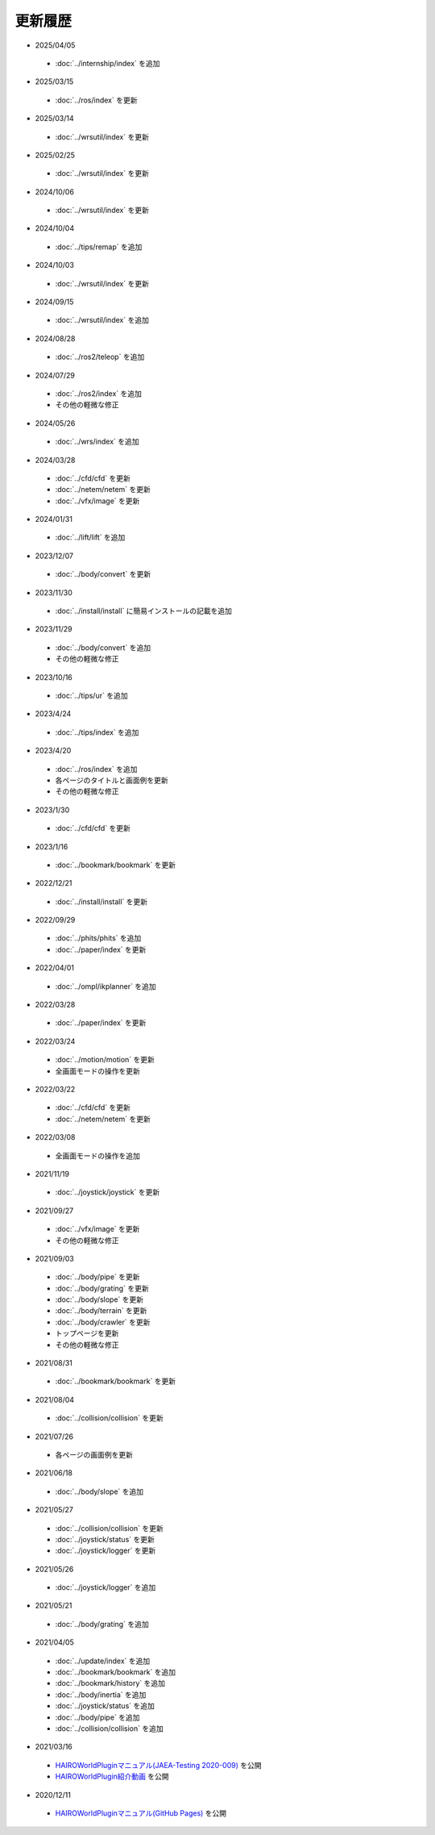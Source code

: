 
更新履歴
========

* 2025/04/05

 * :doc:`../internship/index` を追加

* 2025/03/15

 * :doc:`../ros/index` を更新

* 2025/03/14

 * :doc:`../wrsutil/index` を更新

* 2025/02/25

 * :doc:`../wrsutil/index` を更新

* 2024/10/06

 * :doc:`../wrsutil/index` を更新

* 2024/10/04

 * :doc:`../tips/remap` を追加

* 2024/10/03

 * :doc:`../wrsutil/index` を更新

* 2024/09/15

 * :doc:`../wrsutil/index` を追加

* 2024/08/28

 * :doc:`../ros2/teleop` を追加

* 2024/07/29

 * :doc:`../ros2/index` を追加
 * その他の軽微な修正

* 2024/05/26

 * :doc:`../wrs/index` を追加

* 2024/03/28

 * :doc:`../cfd/cfd` を更新
 * :doc:`../netem/netem` を更新
 * :doc:`../vfx/image` を更新

* 2024/01/31

 * :doc:`../lift/lift` を追加

* 2023/12/07

 * :doc:`../body/convert` を更新

* 2023/11/30

 * :doc:`../install/install` に簡易インストールの記載を追加

* 2023/11/29

 * :doc:`../body/convert` を追加
 * その他の軽微な修正

* 2023/10/16

 * :doc:`../tips/ur` を追加

* 2023/4/24

 * :doc:`../tips/index` を追加

* 2023/4/20

 * :doc:`../ros/index` を追加
 * 各ページのタイトルと画面例を更新
 * その他の軽微な修正

* 2023/1/30

 * :doc:`../cfd/cfd` を更新

* 2023/1/16

 * :doc:`../bookmark/bookmark` を更新

* 2022/12/21

 * :doc:`../install/install` を更新

* 2022/09/29

 * :doc:`../phits/phits` を追加
 * :doc:`../paper/index` を更新


* 2022/04/01

 * :doc:`../ompl/ikplanner` を追加

* 2022/03/28

 * :doc:`../paper/index` を更新

* 2022/03/24

 * :doc:`../motion/motion` を更新
 * 全画面モードの操作を更新

* 2022/03/22

 * :doc:`../cfd/cfd` を更新
 * :doc:`../netem/netem` を更新

* 2022/03/08

 * 全画面モードの操作を追加

* 2021/11/19

 * :doc:`../joystick/joystick` を更新

* 2021/09/27

 * :doc:`../vfx/image` を更新
 * その他の軽微な修正

* 2021/09/03

 * :doc:`../body/pipe` を更新
 * :doc:`../body/grating` を更新
 * :doc:`../body/slope` を更新
 * :doc:`../body/terrain` を更新
 * :doc:`../body/crawler` を更新
 * トップページを更新
 * その他の軽微な修正

* 2021/08/31

 * :doc:`../bookmark/bookmark` を更新

* 2021/08/04

 * :doc:`../collision/collision` を更新

* 2021/07/26

 * 各ページの画面例を更新


* 2021/06/18

 * :doc:`../body/slope` を追加

* 2021/05/27

 * :doc:`../collision/collision` を更新
 * :doc:`../joystick/status` を更新
 * :doc:`../joystick/logger` を更新

* 2021/05/26

 * :doc:`../joystick/logger` を追加

* 2021/05/21

 * :doc:`../body/grating` を追加

* 2021/04/05

 * :doc:`../update/index` を追加
 * :doc:`../bookmark/bookmark` を追加
 * :doc:`../bookmark/history` を追加
 * :doc:`../body/inertia` を追加
 * :doc:`../joystick/status` を追加
 * :doc:`../body/pipe` を追加
 * :doc:`../collision/collision` を追加

* 2021/03/16

 * `HAIROWorldPluginマニュアル(JAEA-Testing 2020-009) <https://jopss.jaea.go.jp/search/servlet/search?5070343>`_ を公開
 * `HAIROWorldPlugin紹介動画 <https://naraha.jaea.go.jp/information/files/2020/1211/movie/hairoworld2.mp4>`_ を公開

* 2020/12/11

 * `HAIROWorldPluginマニュアル(GitHub Pages) <https://k38-suzuki.github.io/hairo-world-plugin-doc/#>`_ を公開
